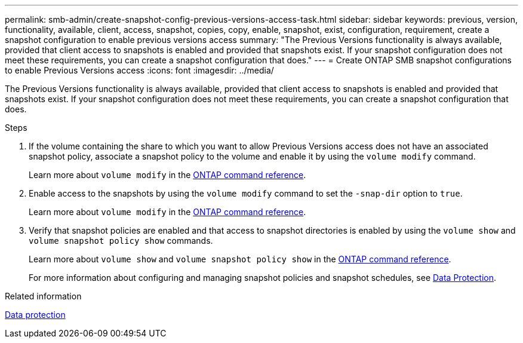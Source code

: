 ---
permalink: smb-admin/create-snapshot-config-previous-versions-access-task.html
sidebar: sidebar
keywords: previous, version, functionality, available, client, access, snapshot, copies, copy, enable, snapshot, exist, configuration, requirement, create a snapshot configuration to enable previous versions access
summary: "The Previous Versions functionality is always available, provided that client access to snapshots is enabled and provided that snapshots exist. If your snapshot configuration does not meet these requirements, you can create a snapshot configuration that does."
---
= Create ONTAP SMB snapshot configurations to enable Previous Versions access
:icons: font
:imagesdir: ../media/

[.lead]
The Previous Versions functionality is always available, provided that client access to snapshots is enabled and provided that snapshots exist. If your snapshot configuration does not meet these requirements, you can create a snapshot configuration that does.

.Steps

. If the volume containing the share to which you want to allow Previous Versions access does not have an associated snapshot policy, associate a snapshot policy to the volume and enable it by using the `volume modify` command.
+
Learn more about `volume modify` in the link:https://docs.netapp.com/us-en/ontap-cli/volume-modify.html[ONTAP command reference^].

. Enable access to the snapshots by using the `volume modify` command to set the `-snap-dir` option to `true`.
+
Learn more about `volume modify` in the link:https://docs.netapp.com/us-en/ontap-cli/volume-modify.html[ONTAP command reference^].

. Verify that snapshot policies are enabled and that access to snapshot directories is enabled by using the `volume show` and `volume snapshot policy show` commands.
+
Learn more about `volume show` and `volume snapshot policy show` in the link:https://docs.netapp.com/us-en/ontap-cli/search.html?q=volume+show[ONTAP command reference^].
+
For more information about configuring and managing snapshot policies and snapshot schedules, see link:../data-protection/index.html[Data Protection].

.Related information

link:../data-protection/index.html[Data protection]


// 2025 June 04, ONTAPDOC-2981
// 2025 Jan 17, ONTAPDOC-2569